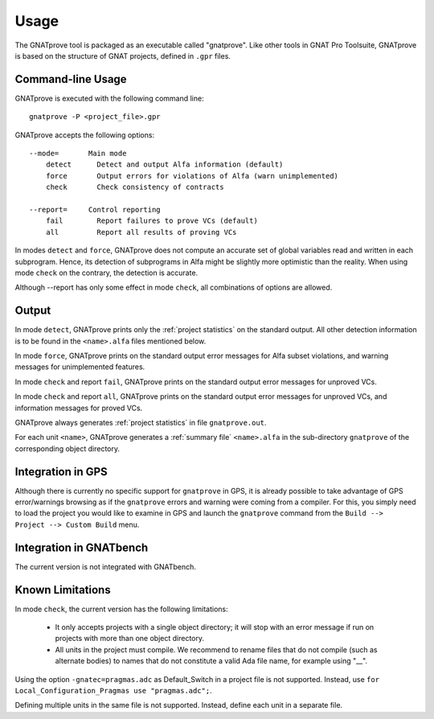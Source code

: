 Usage
=====

The GNATprove tool is packaged as an executable called "gnatprove". Like other
tools in GNAT Pro Toolsuite, GNATprove is based on the structure of GNAT
projects, defined in ``.gpr`` files.

Command-line Usage
------------------

GNATprove is executed with the following command line::

   gnatprove -P <project_file>.gpr

GNATprove accepts the following options::

   --mode=       Main mode
       detect      Detect and output Alfa information (default)
       force       Output errors for violations of Alfa (warn unimplemented)
       check       Check consistency of contracts

   --report=     Control reporting
       fail        Report failures to prove VCs (default)
       all         Report all results of proving VCs

..   prove       Prove subprogram contracts and absence of run-time errors

In modes ``detect`` and ``force``, GNATprove does not
compute an accurate set of global variables read and written in each
subprogram. Hence, its detection of subprograms in Alfa might be slightly more
optimistic than the reality. When using mode ``check`` on the contrary, the
detection is accurate.

Although --report has only some effect in mode ``check``, all combinations of
options are allowed.

Output
------

In mode ``detect``, GNATprove prints only the :ref:`project statistics` on
the standard output. All other detection information is to be found in the
``<name>.alfa`` files mentioned below.

In mode ``force``, GNATprove prints on the standard output error messages for
Alfa subset violations, and warning messages for unimplemented features.

In mode ``check`` and report ``fail``, GNATprove prints on the standard output
error messages for unproved VCs.

In mode ``check`` and report ``all``, GNATprove prints on the standard output
error messages for unproved VCs, and information messages for proved VCs.

GNATprove always generates :ref:`project statistics` in file ``gnatprove.out``.

For each unit ``<name>``, GNATprove generates a :ref:`summary file`
``<name>.alfa`` in the sub-directory ``gnatprove`` of the corresponding
object directory.

Integration in GPS
------------------

Although there is currently no specific support for ``gnatprove`` in GPS, it is
already possible to take advantage of GPS error/warnings browsing as if the
``gnatprove`` errors and warning were coming from a compiler. For this, you
simply need to load the project you would like to examine in GPS and launch the
``gnatprove`` command from the ``Build --> Project --> Custom Build`` menu.

Integration in GNATbench
------------------------

The current version is not integrated with GNATbench.

Known Limitations
-----------------

In mode ``check``, the current version has the following limitations:

   * It only accepts projects with a single object directory; it will stop
     with an error message if run on projects with more than one object
     directory.
   * All units in the project must compile. We recommend to rename files that
     do not compile (such as alternate bodies) to names that do not constitute
     a valid Ada file name, for example using "__".

Using the option ``-gnatec=pragmas.adc`` as Default_Switch in a project file is
not supported. Instead, use ``for Local_Configuration_Pragmas use
"pragmas.adc";``.

Defining multiple units in the same file is not supported. Instead, define each
unit in a separate file.
